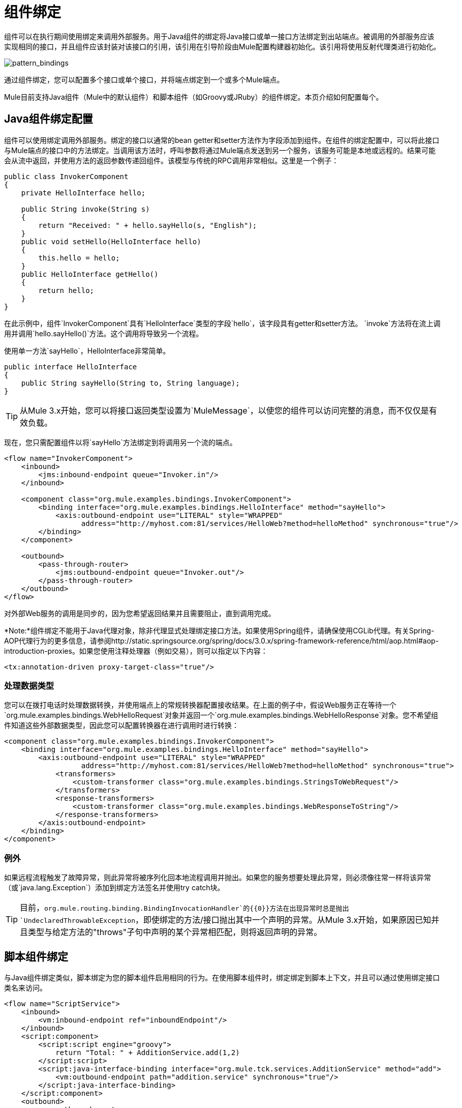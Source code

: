 = 组件绑定
:keywords: anypoint, studio, esb, components

组件可以在执行期间使用绑定来调用外部服务。用于Java组件的绑定将Java接口或单一接口方法绑定到出站端点。被调用的外部服务应该实现相同的接口，并且组件应该封装对该接口的引用，该引用在引导阶段由Mule配置构建器初始化。该引用将使用反射代理类进行初始化。

image:pattern_bindings.png[pattern_bindings]

通过组件绑定，您可以配置多个接口或单个接口，并将端点绑定到一个或多个Mule端点。

Mule目前支持Java组件（Mule中的默认组件）和脚本组件（如Groovy或JRuby）的组件绑定。本页介绍如何配置每个。

==  Java组件绑定配置

组件可以使用绑定调用外部服务。绑定的接口以通常的bean getter和setter方法作为字段添加到组件。在组件的绑定配置中，可以将此接口与Mule端点的接口中的方法绑定。当调用该方法时，呼叫参数将通过Mule端点发送到另一个服务，该服务可能是本地或远程的。结果可能会从流中返回，并使用方法的返回参数传递回组件。该模型与传统的RPC调用非常相似。这里是一个例子：

[source, java, linenums]
----
public class InvokerComponent
{
    private HelloInterface hello;
 
    public String invoke(String s)
    {
        return "Received: " + hello.sayHello(s, "English");
    }
    public void setHello(HelloInterface hello)
    {
        this.hello = hello;
    }
    public HelloInterface getHello()
    {
        return hello;
    }
}
----

在此示例中，组件`InvokerComponent`具有`HelloInterface`类型的字段`hello`，该字段具有getter和setter方法。 `invoke`方法将在流上调用并调用`hello.sayHello()`方法。这个调用将导致另一个流程。

使用单一方法`sayHello`，HelloInterface非常简单。

[source, java, linenums]
----
public interface HelloInterface
{
    public String sayHello(String to, String language);
}
----

[TIP]
从Mule 3.x开始，您可以将接口返回类型设置为`MuleMessage`，以使您的组件可以访问完整的消息，而不仅仅是有效负载。

现在，您只需配置组件以将`sayHello`方法绑定到将调用另一个流的端点。

[source, xml, linenums]
----
<flow name="InvokerComponent">
    <inbound>
        <jms:inbound-endpoint queue="Invoker.in"/>
    </inbound>
             
    <component class="org.mule.examples.bindings.InvokerComponent">
        <binding interface="org.mule.examples.bindings.HelloInterface" method="sayHello">
            <axis:outbound-endpoint use="LITERAL" style="WRAPPED"
                  address="http://myhost.com:81/services/HelloWeb?method=helloMethod" synchronous="true"/>
        </binding>
    </component>
             
    <outbound>
        <pass-through-router>
            <jms:outbound-endpoint queue="Invoker.out"/>
        </pass-through-router>
    </outbound>
</flow>
----

对外部Web服务的调用是同步的，因为您希望返回结果并且需要阻止，直到调用完成。

*Note:*组件绑定不能用于Java代理对象，除非代理显式处理绑定接口方法。如果使用Spring组件，请确保使用CGLib代理。有关Spring-AOP代理行为的更多信息，请参阅http://static.springsource.org/spring/docs/3.0.x/spring-framework-reference/html/aop.html#aop-introduction-proxies。如果您使用注释处理器（例如交易），则可以指定以下内容：

[source, xml, linenums]
----
<tx:annotation-driven proxy-target-class="true"/>
----

=== 处理数据类型

您可以在拨打电话时处理数据转换，并使用端点上的常规转换器配置接收结果。在上面的例子中，假设Web服务正在等待一个`org.mule.examples.bindings.WebHelloRequest`对象并返回一个`org.mule.examples.bindings.WebHelloResponse`对象。您不希望组件知道这些外部数据类型，因此您可以配置转换器在进行调用时进行转换：

[source, xml, linenums]
----
<component class="org.mule.examples.bindings.InvokerComponent">
    <binding interface="org.mule.examples.bindings.HelloInterface" method="sayHello">
        <axis:outbound-endpoint use="LITERAL" style="WRAPPED"
                  address="http://myhost.com:81/services/HelloWeb?method=helloMethod" synchronous="true">
            <transformers>
                <custom-transformer class="org.mule.examples.bindings.StringsToWebRequest"/>
            </transformers>
            <response-transformers>
                <custom-transformer class="org.mule.examples.bindings.WebResponseToString"/>
            </response-transformers>
        </axis:outbound-endpoint>
    </binding>
</component>
----

=== 例外

如果远程流程触发了故障异常，则此异常将被序列化回本地流程调用并抛出。如果您的服务想要处理此异常，则必须像往常一样将该异常（或`java.lang.Exception`）添加到绑定方法签名并使用try catch块。

[TIP]
====
目前，`org.mule.routing.binding.BindingInvocationHandler`的{​​{0}}方法在出现异常时总是抛出`UndeclaredThrowableException`，即使绑定的方法/接口抛出其中一个声明的异常。从Mule 3.x开始，如果原因已知并且类型与给定方法的"throws"子句中声明的某个异常相匹配，则将返回声明的异常。
====

== 脚本组件绑定

与Java组件绑定类似，脚本绑定为您的脚本组件启用相同的行为。在使用脚本组件时，绑定绑定到脚本上下文，并且可以通过使用绑定接口类名来访问。

[source, xml, linenums]
----
<flow name="ScriptService">
    <inbound>
        <vm:inbound-endpoint ref="inboundEndpoint"/>
    </inbound>
    <script:component>
        <script:script engine="groovy">
            return "Total: " + AdditionService.add(1,2)
        </script:script>
        <script:java-interface-binding interface="org.mule.tck.services.AdditionService" method="add">
            <vm:outbound-endpoint path="addition.service" synchronous="true"/>
        </script:java-interface-binding>
    </script:component>
    <outbound>
        <pass-through-router>
            <vm:outbound-endpoint ref="receivedEndpoint"/>
        </pass-through-router>
    </outbound>
</flow>
----

组件的实现包含在`<script:script>`元素中：

[source, code, linenums]
----
return "Total: " + AdditionService.add(1,2)
----

我们使用短类名称`AdditionService`引用绑定接口并调用`add`方法，该方法将调用本地添加服务。
